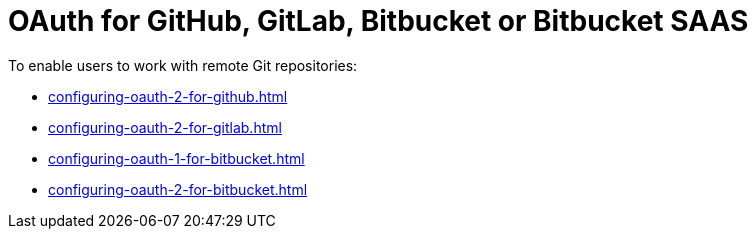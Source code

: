 :_content-type: CONCEPT
:description: OAuth for GitHub, GitLab, Bitbucket or Bitbucket SAAS
:keywords: bitbucket
:navtitle: OAuth for GitHub, GitLab, Bitbucket or Bitbucket SAAS
:page-aliases:

[id="oauth-for-github-gitlab-or-bitbucket_{context}"]
= OAuth for GitHub, GitLab, Bitbucket or Bitbucket SAAS

To enable users to work with remote Git repositories:

* xref:configuring-oauth-2-for-github.adoc[]
* xref:configuring-oauth-2-for-gitlab.adoc[]
* xref:configuring-oauth-1-for-bitbucket.adoc[]
* xref:configuring-oauth-2-for-bitbucket.adoc[]
